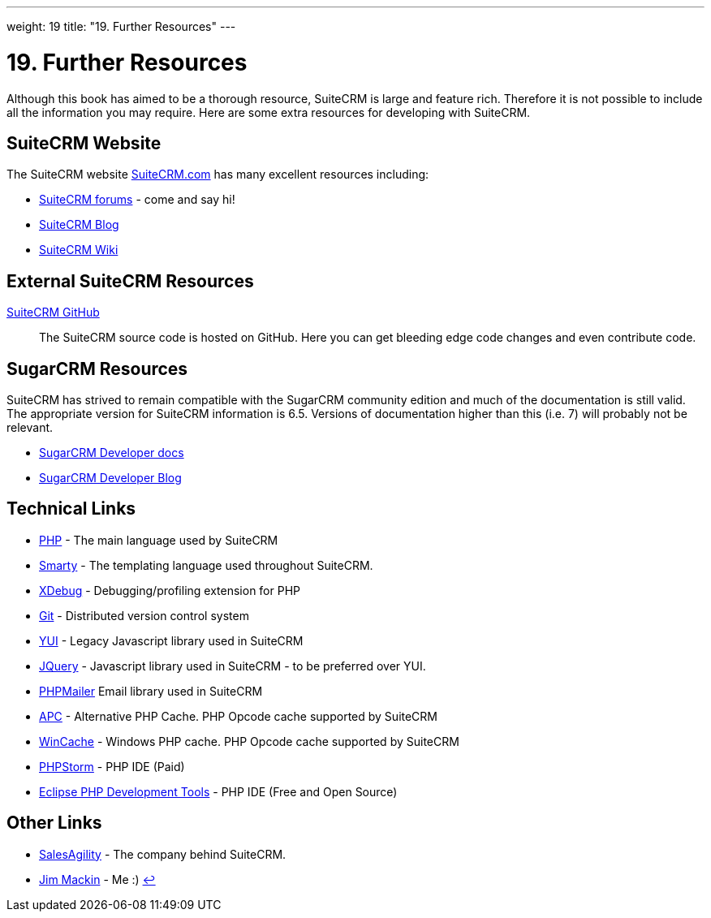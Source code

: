 
---
weight: 19
title: "19. Further Resources"
---

:experimental:

= 19. Further Resources

Although this book has aimed to be a thorough resource, SuiteCRM is
large and feature rich. Therefore it is not possible to include all the
information you may require. Here are some extra resources for
developing with SuiteCRM.

== SuiteCRM Website

The SuiteCRM website http://suitecrm.com[SuiteCRM.com] has many
excellent resources including:

* https://suitecrm.com/forum/index[SuiteCRM forums] - come and say hi!
* https://suitecrm.com/suitecrm/blog[SuiteCRM Blog]
* https://suitecrm.com/wiki/index.php/Main_Page[SuiteCRM Wiki]

== External SuiteCRM Resources

https://github.com/salesagility/SuiteCRM[SuiteCRM GitHub]::
  The SuiteCRM source code is hosted on GitHub. Here you can get
  bleeding edge code changes and even contribute code.

== SugarCRM Resources

SuiteCRM has strived to remain compatible with the SugarCRM community
edition and much of the documentation is still valid. The appropriate
version for SuiteCRM information is 6.5. Versions of documentation
higher than this (i.e. 7) will probably not be relevant.

* http://support.sugarcrm.com/02_Documentation/04_Sugar_Developer/[SugarCRM
Developer docs]
* http://developer.sugarcrm.com/[SugarCRM Developer Blog]

== Technical Links

* http://php.net/[PHP] - The main language used by SuiteCRM
* http://www.smarty.net/[Smarty] - The templating language used
throughout SuiteCRM.
* http://xdebug.org[XDebug] - Debugging/profiling extension for PHP
* http://git-scm.com/[Git] - Distributed version control system
* http://yuilibrary.com/[YUI] - Legacy Javascript library used in
SuiteCRM
* https://jquery.com/[JQuery] - Javascript library used in SuiteCRM - to
be preferred over YUI.
* https://github.com/PHPMailer/PHPMailer[PHPMailer] Email library used
in SuiteCRM
* http://php.net/manual/en/book.apc.php[APC] - Alternative PHP Cache.
PHP Opcode cache supported by SuiteCRM
* http://php.net/manual/en/book.wincache.php[WinCache] - Windows PHP
cache. PHP Opcode cache supported by SuiteCRM
* https://www.jetbrains.com/phpstorm/[PHPStorm] - PHP IDE (Paid)
* https://eclipse.org/pdt/[Eclipse PHP Development Tools] - PHP IDE
(Free and Open Source)

== Other Links

* https://salesagility.com/[SalesAgility] - The company behind SuiteCRM.
* http://www.jsmackin.co.uk[Jim Mackin] - Me :) link:../19.-further-resources[↩]